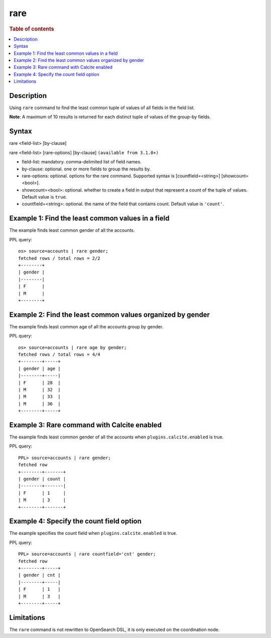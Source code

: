 =============
rare
=============

.. rubric:: Table of contents

.. contents::
   :local:
   :depth: 2


Description
============
| Using ``rare`` command to find the least common tuple of values of all fields in the field list.

**Note**: A maximum of 10 results is returned for each distinct tuple of values of the group-by fields.

Syntax
============
rare <field-list> [by-clause]

rare <field-list> [rare-options] [by-clause] ``(available from 3.1.0+)``

* field-list: mandatory. comma-delimited list of field names.
* by-clause: optional. one or more fields to group the results by.
* rare-options: optional. options for the rare command. Supported syntax is [countfield=<string>] [showcount=<bool>].
* showcount=<bool>: optional. whether to create a field in output that represent a count of the tuple of values. Default value is ``true``.
* countfield=<string>: optional. the name of the field that contains count. Default value is ``'count'``.


Example 1: Find the least common values in a field
===========================================

The example finds least common gender of all the accounts.

PPL query::

    os> source=accounts | rare gender;
    fetched rows / total rows = 2/2
    +--------+
    | gender |
    |--------|
    | F      |
    | M      |
    +--------+


Example 2: Find the least common values organized by gender
====================================================

The example finds least common age of all the accounts group by gender.

PPL query::

    os> source=accounts | rare age by gender;
    fetched rows / total rows = 4/4
    +--------+-----+
    | gender | age |
    |--------+-----|
    | F      | 28  |
    | M      | 32  |
    | M      | 33  |
    | M      | 36  |
    +--------+-----+

Example 3: Rare command with Calcite enabled
============================================

The example finds least common gender of all the accounts when ``plugins.calcite.enabled`` is true.

PPL query::

    PPL> source=accounts | rare gender;
    fetched row
    +--------+-------+
    | gender | count |
    |--------+-------|
    | F      | 1     |
    | M      | 3     |
    +--------+-------+


Example 4: Specify the count field option
=========================================

The example specifies the count field when ``plugins.calcite.enabled`` is true.

PPL query::

    PPL> source=accounts | rare countfield='cnt' gender;
    fetched row
    +--------+-----+
    | gender | cnt |
    |--------+-----|
    | F      | 1   |
    | M      | 3   |
    +--------+-----+

Limitations
===========
The ``rare`` command is not rewritten to OpenSearch DSL, it is only executed on the coordination node.
